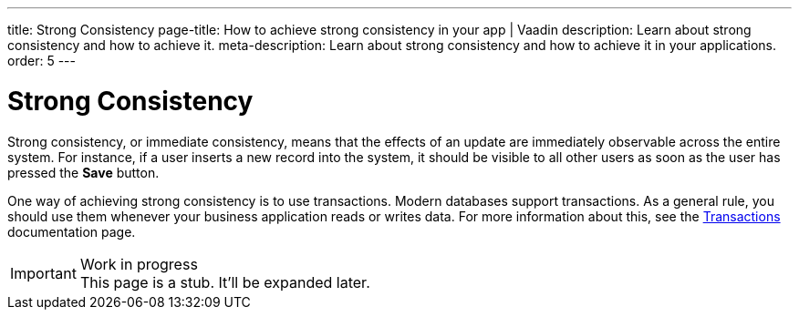 ---
title: Strong Consistency
page-title: How to achieve strong consistency in your app | Vaadin
description: Learn about strong consistency and how to achieve it.
meta-description: Learn about strong consistency and how to achieve it in your applications.
order: 5
---


= Strong Consistency

Strong consistency, or immediate consistency, means that the effects of an update are immediately observable across the entire system. For instance, if a user inserts a new record into the system, it should be visible to all other users as soon as the user has pressed the [guibutton]*Save* button.

One way of achieving strong consistency is to use transactions. Modern databases support transactions. As a general rule, you should use them whenever your business application reads or writes data. For more information about this, see the <<transactions#,Transactions>> documentation page.

// TODO Write something about monolits and self-contained systems here as well.

.Work in progress
[IMPORTANT]
This page is a stub. It'll be expanded later.